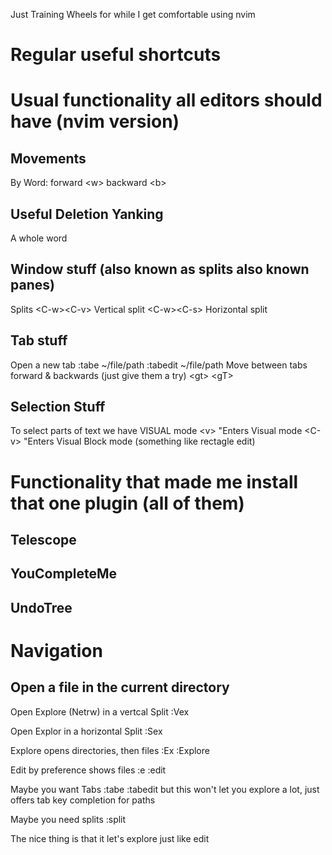 Just Training Wheels for while I get comfortable using nvim

* Regular useful shortcuts
* Usual functionality all editors should have (nvim version)
** Movements
    By Word:
        forward <w>
        backward <b>
** Useful Deletion Yanking
    A whole word

** Window stuff (also known as splits also known panes)
    Splits
    <C-w><C-v> Vertical split
    <C-w><C-s> Horizontal split
** Tab stuff
    Open a new tab
        :tabe ~/file/path
        :tabedit ~/file/path
    Move between tabs forward & backwards (just give them a try)
        <gt>
        <gT>
** Selection Stuff
    To select parts of text we have VISUAL mode 
        <v> "Enters Visual mode
        <C-v> "Enters Visual Block mode (something like rectagle edit)
* Functionality that made me install that one plugin (all of them)
** Telescope
** YouCompleteMe
** UndoTree
* Navigation 
** Open a file in the current directory
    Open Explore (Netrw) in a vertcal Split
    :Vex

    Open Explor in a horizontal Split
    :Sex

    Explore opens directories, then files
    :Ex
    :Explore

    Edit by preference shows files
    :e
    :edit

    Maybe you want Tabs
    :tabe
    :tabedit
    but this won't let you explore a lot, just offers tab key completion for paths

    Maybe you need splits
    :split

    The nice thing is that it let's explore just like edit

    










